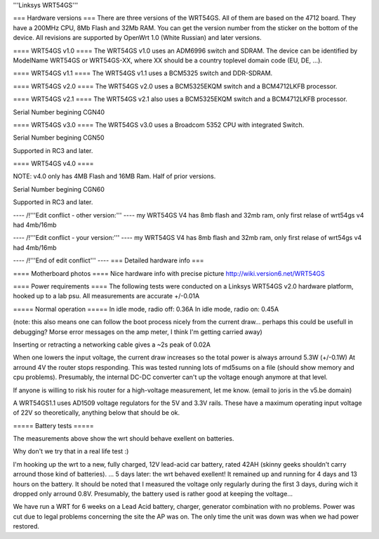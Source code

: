 '''Linksys WRT54GS'''

=== Hardware versions ===
There are three versions of the WRT54GS. All of them are based on the 4712 board. They have a 200MHz CPU, 8Mb Flash and 32Mb RAM. You can get the version number from the sticker on the bottom of the device. All revisions are supported by OpenWrt 1.0 (White Russian) and later versions.  

==== WRT54GS v1.0 ====
The WRT54GS v1.0 uses an ADM6996 switch and SDRAM. 
The device can be identified by ModelName WRT54GS or WRT54GS-XX, where XX should be a 
country toplevel domain code (EU, DE, ...).

==== WRT54GS v1.1 ====
The WRT54GS v1.1 uses a BCM5325 switch and DDR-SDRAM. 

==== WRT54GS v2.0 ====
The WRT54GS v2.0 uses a BCM5325EKQM switch and a BCM4712LKFB processor. 

==== WRT54GS v2.1 ====
The WRT54GS v2.1 also uses a BCM5325EKQM switch and a BCM4712LKFB processor. 

Serial Number begining CGN40

==== WRT54GS v3.0 ====
The WRT54GS v3.0 uses a Broadcom 5352 CPU with integrated Switch.

Serial Number begining CGN50

Supported in RC3 and later.

==== WRT54GS v4.0 ====

NOTE: v4.0 only has 4MB Flash and 16MB Ram.  Half of prior versions.

Serial Number begining CGN60

Supported in RC3 and later.

---- /!\ '''Edit conflict - other version:''' ----
my WRT54GS V4 has 8mb flash
and 32mb ram, only first relase of wrt54gs v4 had 4mb/16mb 

---- /!\ '''Edit conflict - your version:''' ----
my WRT54GS V4 has 8mb flash
and 32mb ram, only first relase of wrt54gs v4 had 4mb/16mb 

---- /!\ '''End of edit conflict''' ----
=== Detailed hardware info ===

==== Motherboard photos ====
Nice hardware info with precise picture http://wiki.version6.net/WRT54GS

==== Power requirements ====
The following tests were conducted on a Linksys WRT54GS v2.0 hardware platform, hooked up to a lab psu.
All measurements are accurate +/-0.01A

===== Normal operation =====
In idle mode, radio off: 0.36A
In idle mode, radio on: 0.45A

(note: this also means one can follow the boot process nicely from the current draw... perhaps this could be usefull in debugging? Morse error messages on the amp meter, I think I'm getting carried away)

Inserting or retracting a networking cable gives a ~2s peak of 0.02A

When one lowers the input voltage, the current draw increases so the total power is always arround 5.3W (+/-0.1W)
At arround 4V the router stops responding. This was tested running lots of md5sums on a file (should show memory and cpu problems).
Presumably, the internal DC-DC converter can't up the voltage enough anymore at that level.

If anyone is willing to risk his router for a high-voltage measurement, let me know. (email to joris in the v5.be domain)

A WRT54GS1.1 uses AD1509 voltage regulators for the 5V and 3.3V rails. These have a maximum operating input voltage of 22V so theoretically, anything below that should be ok.

===== Battery tests =====

The measurements above show the wrt should behave exellent on batteries.

Why don't we try that in a real life test :)

I'm hooking up the wrt to a new, fully charged, 12V lead-acid car battery, rated 42AH (skinny geeks shouldn't carry arround those kind of batteries).
... 5 days later: the wrt behaved exellent! It remained up and running for 4 days and 13 hours on the battery.
It should be noted that I measured the voltage only regularly during the first 3 days, during wich it dropped only arround 0.8V. Presumably, the battery used is rather good at keeping the voltage...

We have run a WRT for 6 weeks on a Lead Acid battery, charger, generator combination with no problems. Power was cut due to legal problems concerning the site the AP was on. The only time the unit was down was when we had power restored.
